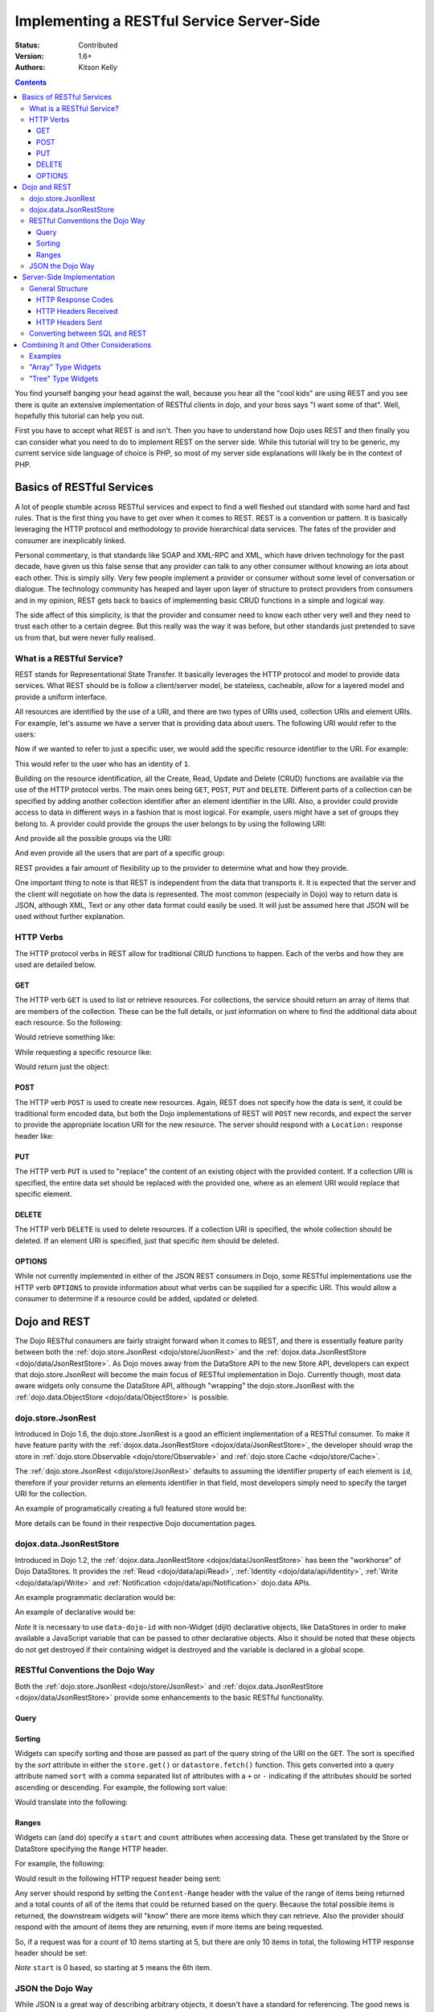 .. _quickstart/rest:

Implementing a RESTful Service Server-Side
==========================================
:Status: Contributed
:Version: 1.6+
:Authors: Kitson Kelly

.. contents::
	:depth: 3

You find yourself banging your head against the wall, because you hear all the "cool kids" are using REST and you see there is quite an extensive implementation of RESTful clients in dojo, and your boss says "I want some of that".  Well, hopefully this tutorial can help you out.

First you have to accept what REST is and isn't.  Then you have to understand how Dojo uses REST and then finally you can consider what you need to do to implement REST on the server side.  While this tutorial will try to be generic, my current service side language of choice is PHP, so most of my server side explanations will likely be in the context of PHP.

==========================
Basics of RESTful Services
==========================

A lot of people stumble across RESTful services and expect to find a well fleshed out standard with some hard and fast rules.  That is the first thing you have to get over when it comes to REST.  REST is a convention or pattern.  It is basically leveraging the HTTP protocol and methodology to provide hierarchical data services.  The fates of the provider and consumer are inexplicably linked.

Personal commentary, is that standards like SOAP and XML-RPC and XML, which have driven technology for the past decade, have given us this false sense that any provider can talk to any other consumer without knowing an iota about each other.  This is simply silly.  Very few people implement a provider or consumer without some level of conversation or dialogue.  The technology community has heaped and layer upon layer of structure to protect providers from consumers and in my opinion, REST gets back to basics of implementing basic CRUD functions in a simple and logical way.

The side affect of this simplicity, is that the provider and consumer need to know each other very well and they need to trust each other to a certain degree.  But this really was the way it was before, but other standards just pretended to save us from that, but were never fully realised.

What is a RESTful Service?
--------------------------

REST stands for Representational State Transfer.  It basically leverages the HTTP protocol and model to provide data services.  What REST should be is follow a client/server model, be stateless, cacheable, allow for a layered model and provide a uniform interface.

All resources are identified by the use of a URI, and there are two types of URIs used, collection URIs and element URIs.  For example, let's assume we have a server that is providing data about users.  The following URI would refer to the users:

.. html ::

	http://example.com/users/

Now if we wanted to refer to just a specific user, we would add the specific resource identifier to the URI.  For example:

.. html ::

	http://example.com/users/1/

This would refer to the user who has an identity of ``1``.

Building on the resource identification, all the Create, Read, Update and Delete (CRUD) functions are available via the use of the HTTP protocol verbs.  The main ones being ``GET``, ``POST``, ``PUT`` and ``DELETE``.  Different parts of a collection can be specified by adding another collection identifier after an element identifier in the URI.  Also, a provider could provide access to data in different ways in a fashion that is most logical.  For example, users might have a set of groups they belong to.  A provider could provide the groups the user belongs to by using the following URI:

.. html ::

	http://example.com/users/1/groups/

And provide all the possible groups via the URI:

.. html ::

	http://example.com/groups/

And even provide all the users that are part of a specific group:

.. html ::

	http://example.com/groups/1/users/

REST provides a fair amount of flexibility up to the provider to determine what and how they provide.

One important thing to note is that REST is independent from the data that transports it.  It is expected that the server and the client will negotiate on how the data is represented.  The most common (especially in Dojo) way to return data is JSON, although XML, Text or any other data format could easily be used.  It will just be assumed here that JSON will be used without further explanation.

HTTP Verbs
----------

The HTTP protocol verbs in REST allow for traditional CRUD functions to happen.  Each of the verbs and how they are used are detailed below.

GET
~~~

The HTTP verb ``GET`` is used to list or retrieve resources.  For collections, the service should return an array of items that are members of the collection.  These can be the full details, or just information on where to find the additional data about each resource.  So the following:

.. html ::

	GET http://example.com/users/

Would retrieve something like:

.. js ::

	[
          {"id": 1, "userName": "jsmith", "firstName": "John", "lastName": "Smith"},
          {"id": 2, "userName": "jdoe", "firstName": "Jane", "lastName": "Doe"},
          {"id": 3, "userName": "bill", "firstName": "Bill", "lastName": "Keese"}
        ]

While requesting a specific resource like:

.. html ::

	GET http://example.com/users/1/

Would return just the object:

.. js ::

        {"id": 1, "userName": "jsmith", "firstName": "John", "lastName": "Smith"}


POST
~~~~

The HTTP verb ``POST`` is used to create new resources.  Again, REST does not specify how the data is sent, it could be traditional form encoded data, but both the Dojo implementations of REST will ``POST`` new records, and expect the server to provide the appropriate location URI for the new resource.  The server should respond with a ``Location:`` response header like:

.. html ::

	Location: http://www.example.com/users/4/

PUT
~~~

The HTTP verb ``PUT`` is used to "replace" the content of an existing object with the provided content.  If a collection URI is specified, the entire data set should be replaced with the provided one, where as an element URI would replace that specific element.

DELETE
~~~~~~

The HTTP verb ``DELETE`` is used to delete resources.  If a collection URI is specified, the whole collection should be deleted.  If an element URI is specified, just that specific item should be deleted.

OPTIONS
~~~~~~~

While not currently implemented in either of the JSON REST consumers in Dojo, some RESTful implementations use the HTTP verb ``OPTIONS`` to provide information about what verbs can be supplied for a specific URI.  This would allow a consumer to determine if a resource could be added, updated or deleted.

=============
Dojo and REST
=============

The Dojo RESTful consumers are fairly straight forward when it comes to REST, and there is essentially feature parity between both the :ref:`dojo.store.JsonRest <dojo/store/JsonRest>` and the :ref:`dojox.data.JsonRestStore <dojo/data/JsonRestStore>`.  As Dojo moves away from the DataStore API to the new Store API, developers can expect that dojo.store.JsonRest will become the main focus of RESTful implementation in Dojo.  Currently though, most data aware widgets only consume the DataStore API, although "wrapping" the dojo.store.JsonRest with the :ref:`dojo.data.ObjectStore <dojo/data/ObjectStore>` is possible.

dojo.store.JsonRest
-------------------

Introduced in Dojo 1.6, the dojo.store.JsonRest is a good an efficient implementation of a RESTful consumer.  To make it have feature parity with the :ref:`dojox.data.JsonRestStore <dojox/data/JsonRestStore>`, the developer should wrap the store in :ref:`dojo.store.Observable <dojo/store/Observable>` and :ref:`dojo.store.Cache <dojo/store/Cache>`.

The :ref:`dojo.store.JsonRest <dojo/store/JsonRest>` defaults to assuming the identifier property of each element is ``id``, therefore if your provider returns an elements identifier in that field, most developers simply need to specify the target URI for the collection.

An example of programatically creating a full featured store would be:

.. js ::

	var userMemoryStore = new dojo.store.Memory();
	var userJsonRestStore = new dojo.store.JsonRest({target: "/users/"});
	var userStore = new dojo.store.Cache(userJsonRestStore, userMemoryStore);

More details can be found in their respective Dojo documentation pages.

dojox.data.JsonRestStore
------------------------

Introduced in Dojo 1.2, the :ref:`dojox.data.JsonRestStore <dojox/data/JsonRestStore>` has been the "workhorse" of Dojo DataStores.  It provides the :ref:`Read <dojo/data/api/Read>`, :ref:`Identity <dojo/data/api/Identity>`, :ref:`Write <dojo/data/api/Write>` and :ref:`Notification <dojo/data/api/Notification>` dojo.data APIs.

An example programmatic declaration would be:

.. js ::

	var userDataStore = new dojox.data.JsonRestStore({
	  target: "/users/",
	  idAttribute: "id"
	});

An example of declarative would be:

.. html ::

	<div data-dojo-type="dojox.data.JsonRestStore" data-dojo-id="userDataStore"
	    data-dojo-params="target: '/users/', idAttribute: 'id'"></div>

*Note* it is necessary to use ``data-dojo-id`` with non-Widget (dijit) declarative objects, like DataStores in order to make available a JavaScript variable that can be passed to other declarative objects.  Also it should be noted that these objects do not get destroyed if their containing widget is destroyed and the variable is declared in a global scope.

RESTful Conventions the Dojo Way
--------------------------------

Both the :ref:`dojo.store.JsonRest <dojo/store/JsonRest>` and :ref:`dojox.data.JsonRestStore <dojox/data/JsonRestStore>` provide some enhancements to the basic RESTful functionality.

Query
~~~~~

Sorting
~~~~~~~

Widgets can specify sorting and those are passed as part of the query string of the URI on the ``GET``.  The sort is specified by the `sort` attribute in either the ``store.get()`` or ``datastore.fetch()`` function.  This gets converted into a query attribute named ``sort`` with a comma separated list of attributes with a ``+`` or ``-`` indicating if the attributes should be sorted ascending or descending.  For example, the following sort value:

.. js ::

	{sort: [
	  {attribute: "id"},
	  {attribute: "userName", descending: true}
	]}

Would translate into the following:

.. html ::

	GET http://example.com/users/?sort(+id,-userName)

Ranges
~~~~~~

Widgets can (and do) specify a ``start`` and ``count`` attributes when accessing data.  These get translated by the Store or DataStore specifying the ``Range`` HTTP header.

For example, the following:

.. js ::

	{
	  start: 5,
	  count: 10
	}

Would result in the following HTTP request header being sent:

.. html ::

	Range: items=5-15

Any server should respond by setting the ``Content-Range`` header with the value of the range of items being returned and a total counts of all of the items that could be returned based on the query.  Because the total possible items is returned, the downstream widgets will "know" there are more items which they can retrieve.  Also the provider should respond with the amount of items they are returning, even if more items are being requested.

So, if a request was for a count of 10 items starting at 5, but there are only 10 items in total, the following HTTP response header should be set:

.. html ::

	Content-Range: items 5-9/10

`Note` ``start`` is 0 based, so starting at ``5`` means the 6th item.

JSON the Dojo Way
-----------------

While JSON is a great way of describing arbitrary objects, it doesn't have a standard for referencing.  The good news is that Dojo solves that via :ref:`dojox.json.ref <dojox/json/ref>` which provides everything you need.  It is also generally used by the rest of the framework, including the JSON REST datastores and stores.  This gives you quite a bit of flexibility in how you provide data.

Mainly, it focuses on the attribute name ``$ref`` which provides a "pointer" to the rest of the data.  In a REST services, this is a URI.  When a client requests the data from the store, and the store doesn't have it, it will attempt to fetch the data at the supplied URI.  The typical way this is used is on collection URIs to provide references to the full resource, when you only want to provide a portion of the data up front.  For example, let's assume you want to provide information about pages of a book and you have the following collection URI:

.. html ::

	GET http://example.com/book/1/page/

Which returns an array that provides some basic information, but not the content of the page, but a reference to the item:

.. js ::

	[
	  {"id": "page/1", "chapter": "1", "$ref": "page/1"},
	  {"id": "page/2", "chapter": "1", "$ref": "page/2"},
	  {"id": "page/3", "chapter": "1", "$ref": "page/3"}
	]

And then something tries to attempt to access an attribute of a page that isn't loaded (like ``text``) the store will attempt to do the following:

.. html ::

	GET http://example.com/book/1/page/1/

Which could result in you returning the whole object, that would have been inefficient until the consumer needed the data:

.. js ::

	{
	  "id": "1",
	  "chapter": "1",
	  "text": "..."
	}

The other main way to use ``$ref`` in a REST environment is to specify children.  Again, speaking about a book, we could provide a reference back when a request is made to a collection or resource URI:

.. html ::

	GET http://example.com/book/1/

Would return something like:

.. js ::

	{
	  "id": "1",
	  "title": "My Little Book of Dojo",
	  "author": "Kitson Kelly",
	  "children": {"$ref":"1/page"}
	}

There is a lot more you can do with referencing, but viewing the :ref:`dojox.json.ref <dojox/json/ref>` page is the best way to get a complete picture.  Just remember that your references should contain a relative URI to the appropriate information.

==========================
Server-Side Implementation
==========================

As stated before, a lot of the structure of a provider's data is based on its application and how it will be consumed.  Some Widgets have specific expectations of how data is structured than can drive the need of how it is provided.  There are however some general concepts of how a JSON REST store expects things to be handled and some general good practices.

General Structure
-----------------

However you implement your RESTful service, you need to provide some basic functionality:

 * Handle HTTP requests
 * Provide HTTP responses
 * Encode return data in JSON
 * Decode POSTed and PUTed data from JSON
 * Handle ranges, sorting and querying/filtering as almost every Widget expects one or all of these to be supported

Other things you might want to consider:

 * Support compression, since you are returning data and most browsers support it, you can save a lot of bandwidth by supporting it.
 * Support other content types other than JSON, so that other data can be retrieved from your RESTful service.
 * Provide method invocation to perform a server side service.
 * Error handling and logging

HTTP Response Codes
~~~~~~~~~~~~~~~~~~~

HTTP Headers Received
~~~~~~~~~~~~~~~~~~~~~

HTTP Headers Sent
~~~~~~~~~~~~~~~~~

Converting between SQL and REST
-------------------------------

=====================================
Combining It and Other Considerations
=====================================

Examples
--------

"Array" Type Widgets
--------------------

"Tree" Type Widgets
-------------------

.. _dojox.data.JsonRestStore: dojox/data/JsonRestStore
.. _dojo.store.JsonRest: dojo/store/JsonRest
.. _dojox.json.ref: dojox/json/ref
